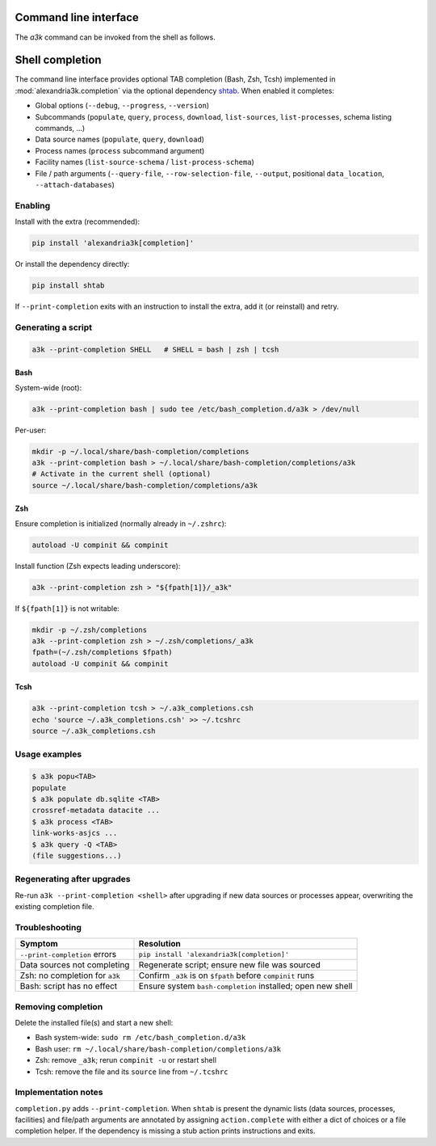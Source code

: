 Command line interface
======================

The *a3k* command can be invoked from the shell as follows.

.. argparse::
   :ref: alexandria3k.__main__.get_cli_parser
   :prog: a3k

.. _shell-completion:

Shell completion
======================

The command line interface provides optional TAB completion (Bash, Zsh, Tcsh)
implemented in :mod:`alexandria3k.completion` via the optional dependency
`shtab <https://pypi.org/project/shtab/>`_.  When enabled it completes:

* Global options (``--debug``, ``--progress``, ``--version``)
* Subcommands (``populate``, ``query``, ``process``, ``download``,
  ``list-sources``, ``list-processes``, schema listing commands, ...)
* Data source names (``populate``, ``query``, ``download``)
* Process names (``process`` subcommand argument)
* Facility names (``list-source-schema`` / ``list-process-schema``)
* File / path arguments (``--query-file``, ``--row-selection-file``,
  ``--output``, positional ``data_location``, ``--attach-databases``)

Enabling
~~~~~~~~

Install with the extra (recommended):

.. code-block:: bash

    pip install 'alexandria3k[completion]'

Or install the dependency directly:

.. code-block:: bash

    pip install shtab

If ``--print-completion`` exits with an instruction to install the extra,
add it (or reinstall) and retry.

Generating a script
~~~~~~~~~~~~~~~~~~~

.. code-block:: bash

    a3k --print-completion SHELL   # SHELL = bash | zsh | tcsh

Bash
^^^^

System-wide (root):

.. code-block:: bash

    a3k --print-completion bash | sudo tee /etc/bash_completion.d/a3k > /dev/null

Per-user:

.. code-block:: bash

    mkdir -p ~/.local/share/bash-completion/completions
    a3k --print-completion bash > ~/.local/share/bash-completion/completions/a3k
    # Activate in the current shell (optional)
    source ~/.local/share/bash-completion/completions/a3k

Zsh
^^^

Ensure completion is initialized (normally already in ``~/.zshrc``):

.. code-block:: bash

    autoload -U compinit && compinit

Install function (Zsh expects leading underscore):

.. code-block:: bash

    a3k --print-completion zsh > "${fpath[1]}/_a3k"

If ``${fpath[1]}`` is not writable:

.. code-block:: bash

    mkdir -p ~/.zsh/completions
    a3k --print-completion zsh > ~/.zsh/completions/_a3k
    fpath=(~/.zsh/completions $fpath)
    autoload -U compinit && compinit

Tcsh
^^^^

.. code-block:: csh

    a3k --print-completion tcsh > ~/.a3k_completions.csh
    echo 'source ~/.a3k_completions.csh' >> ~/.tcshrc
    source ~/.a3k_completions.csh

Usage examples
~~~~~~~~~~~~~~

.. code-block:: console

    $ a3k popu<TAB>
    populate
    $ a3k populate db.sqlite <TAB>
    crossref-metadata datacite ...
    $ a3k process <TAB>
    link-works-asjcs ...
    $ a3k query -Q <TAB>
    (file suggestions...)

Regenerating after upgrades
~~~~~~~~~~~~~~~~~~~~~~~~~~~

Re-run ``a3k --print-completion <shell>`` after upgrading if new data sources
or processes appear, overwriting the existing completion file.

Troubleshooting
~~~~~~~~~~~~~~~

===============================  =============================================================
Symptom                          Resolution
===============================  =============================================================
``--print-completion`` errors    ``pip install 'alexandria3k[completion]'``
Data sources not completing      Regenerate script; ensure new file was sourced
Zsh: no completion for ``a3k``   Confirm ``_a3k`` is on ``$fpath`` before ``compinit`` runs
Bash: script has no effect       Ensure system ``bash-completion`` installed; open new shell
===============================  =============================================================

Removing completion
~~~~~~~~~~~~~~~~~~~

Delete the installed file(s) and start a new shell:

* Bash system-wide: ``sudo rm /etc/bash_completion.d/a3k``
* Bash user: ``rm ~/.local/share/bash-completion/completions/a3k``
* Zsh: remove ``_a3k``; rerun ``compinit -u`` or restart shell
* Tcsh: remove the file and its ``source`` line from ``~/.tcshrc``

Implementation notes
~~~~~~~~~~~~~~~~~~~~

``completion.py`` adds ``--print-completion``. When ``shtab`` is present the
dynamic lists (data sources, processes, facilities) and file/path arguments are
annotated by assigning ``action.complete`` with either a dict of choices or a
file completion helper. If the dependency is missing a stub action prints
instructions and exits.